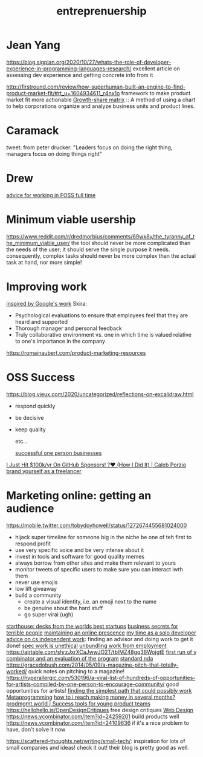 #+title: entreprenuership
* Jean Yang

https://blog.sigplan.org/2020/10/27/whats-the-role-of-developer-experience-in-programming-languages-research/
excellent article on assessing dev experience and getting concrete info from it

http://firstround.com/review/how-superhuman-built-an-engine-to-find-product-market-fit/#rt_u=1604934611_r4nx1o framework to make product market fit more actionable
[[https://en.wikipedia.org/wiki/Growth%E2%80%93share_matrix][Growth-share matrix]] :: A method of using a chart to help corporations organize and analyze business units and product lines.

* Caramack
tweet: from peter drucker:
"Leaders focus on doing the right thing, managers focus on doing things right"
* Drew
[[https://drewdevault.com/2020/11/20/A-few-ways-to-make-money-in-FOSS.html][advice for working in FOSS full time]]
* Minimum viable usership
https://www.reddit.com/r/dredmorbius/comments/69wk8y/the_tyranny_of_the_minimum_viable_user/
the tool should never be more complicated than the needs of the user; it should serve the single purpose it needs. consequently, complex tasks should never be more complex than the actual task at hand, nor more simple! 
* Improving work
[[https://rework.withgoogle.com/about/][inspired by Google's work]]
Skira:
- Psychological evaluations to ensure that employees feel that they are heard and supported
- Thorough manager and personal feedback
- Truly collaborative environment vs. one in which time is valued relative to one's importance in the company

https://romainaubert.com/product-marketing-resources

* OSS Success
https://blog.vjeux.com/2020/uncategorized/reflections-on-excalidraw.html
- respond quickly
- be decisive
- keep quality

  etc...

  [[https://news.ycombinator.com/item?id=21332072][successful one person businesses]]

[[https://calebporzio.com/i-just-hit-dollar-100000yr-on-github-sponsors-heres-how-i-did-it][I Just Hit $100k/yr On GitHub Sponsors! ?❤️ (How I Did It) | Caleb Porzio]]
[[https://news.ycombinator.com/item?id=23282278][brand yourself as a freelancer]]

* Marketing online: getting an audience
https://mobile.twitter.com/tobydoyhowell/status/1272674455681024000
- hijack super timeline for someone big in the niche
  be one of teh first to respond
  profit
- use very specific voice and be very intense about it
- invest in tools and software for good quality memes
- always borrow from other sites and make them relevant to yours
- monitor tweets of specific users to make sure you can interact iwth them
- never use emojis
- low lift giveaway
- build a community
  - create a visual identity, i.e. an emoji next to the name
  - be genuine about the hard stuff
  - go super viral (ugh)

[[https://starthouse.xyz/?ref=hn][starthouse: decks from the worlds best startups]]
[[https://erikbern.com/2018/08/16/business-secrets-from-terrible-people.html][business secrets for terrible people]]
[[http://www.cs.uni.edu/~wallingf/blog/archives/monthly/2019-11.html][maintaining an online prescence]]
[[https://mtlynch.io/solo-developer-year-2/][my time as a solo developer]]
[[https://www.cs.princeton.edu/~bwk/advice.html][advice on cs independent work]]: finding an advisor and doing work to get it done!
[[https://www.nospec.com/][spec work is unethical]]
[[https://li.substack.com/p/unbundling-work-from-employment][unbundling work from employment]]
https://airtable.com/shrzJxrXCaJwwJO2T/tblMZ48gq36WojgtE
[[http://www.paulgraham.com/sfp.html][first run of y combinator and an evaluation of the program]]
[[https://waypointnda.com/][standard nda]]
https://gracedobush.com/2014/05/09/a-magazine-pitch-that-totally-worked/ quick notes on pitching to a magazine!
https://hyperallergic.com/530196/a-viral-list-of-hundreds-of-opportunities-for-artists-compiled-by-one-person-to-encourage-community/ good opportunities for artists!
[[https://www.artima.com/intv/simplest.html][finding the simplest path that could possibly work]]  [[file:metaprogramming.org][Metaprogramming]]
[[https://news.ycombinator.com/item?id=23427689][how to i reach making money in several months?]]
[[https://www.prodmgmt.world/][prodmgmt.world | Success tools for young product teams]]
https://hellohello.is/OpenDesignCritiques free design critiques [[file:web_design.org][Web Design]]
https://news.ycombinator.com/item?id=24259201 build products well
https://news.ycombinator.com/item?id=24109636 if it's a nice problem to have, don't solve it now


https://scattered-thoughts.net/writing/small-tech/: inspiration for lots of small companies and ideas! check it out! their blog is pretty good as well.
